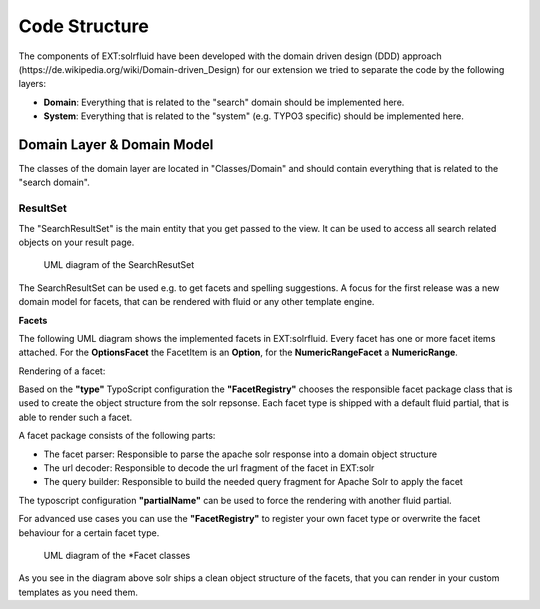 ==============
Code Structure
==============

The components of EXT:solrfluid have been developed with the domain driven design (DDD) approach (https://de.wikipedia.org/wiki/Domain-driven_Design) for our extension we tried to separate the code by the following layers:

* **Domain**: Everything that is related to the "search" domain should be implemented here.
* **System**: Everything that is related to the "system" (e.g. TYPO3 specific) should be implemented here.

Domain Layer & Domain Model
===========================

The classes of the domain layer are located in "Classes/Domain" and should contain everything that is related to the "search domain".

ResultSet
---------

The "SearchResultSet" is the main entity that you get passed to the view. It can be used to access all search related objects on your result page.

.. figure:: ../Images/Development/uml_resultset.png

    UML diagram of the SearchResutSet

The SearchResultSet can be used e.g. to get facets and spelling suggestions. A focus for the first release was a new domain model for facets,
that can be rendered with fluid or any other template engine.

**Facets**

The following UML diagram shows the implemented facets in EXT:solrfluid. Every facet has one or more facet items attached.
For the **OptionsFacet** the FacetItem is an **Option**, for the **NumericRangeFacet** a **NumericRange**.

Rendering of a facet:

Based on the **"type"** TypoScript configuration the **"FacetRegistry"** chooses the responsible facet package class that
is used to create the object structure from the solr repsonse. Each facet type is shipped with a default fluid partial, that is able to render such a facet.

A facet package consists of the following parts:

* The facet parser: Responsible to parse the apache solr response into a domain object structure
* The url decoder: Responsible to decode the url fragment of the facet in EXT:solr
* The query builder: Responsible to build the needed query fragment for Apache Solr to apply the facet

The typoscript configuration **"partialName"** can be used to force the rendering with another fluid partial.

For advanced use cases you can use the **"FacetRegistry"** to register your own facet type or overwrite the facet behaviour for a certain facet type.

.. figure:: ../Images/Development/uml_facets.png

    UML diagram of the \*Facet classes

As you see in the diagram above solr ships a clean object structure of the facets, that you can render in your custom templates as you need them.
